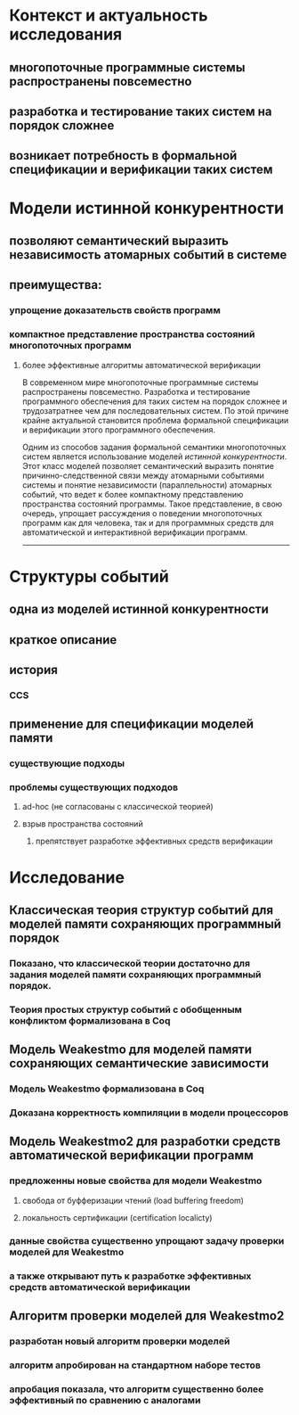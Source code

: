 * Контекст и актуальность исследования
** многопоточные программные системы распространены повсеместно
** разработка и тестирование таких систем на порядок сложнее
** возникает потребность в формальной спецификации и верификации таких систем

* Модели истинной конкурентности
** позволяют семантический выразить независимость атомарных событий в системе
** преимущества:
*** упрощение доказательств свойств программ
*** компактное представление пространства состояний многопоточных программ
**** более эффективные алгоритмы автоматической верификации


В современном мире многопоточные программные системы распространены повсеместно. 
Разработка и тестирование программного обеспечения для таких систем на порядок сложнее 
и трудозатратнее чем для последовательных систем. 
По этой причине крайне актуальной становится проблема формальной спецификации 
и верификации этого программного обеспечения.

Одним из способов задания формальной семантики многопоточных систем 
является использование моделей \emph{истинной конкурентности}.
Этот класс моделей позволяет семантический выразить
понятие причинно-следственной связи между атомарными событиями системы
и понятие независимости (параллельности) атомарных событий,
что ведет к более компактному представлению пространства состояний программы.
Такое представление, в свою очередь, упрощает рассуждения 
о поведении многопоточных программ как для человека, 
так и для программных средств для автоматической и интерактивной верификации программ. 




------------------------------------------------------------------------------------


* Структуры событий
** одна из моделей истинной конкурентности
** краткое описание
** история
*** CCS
** применение для спецификации моделей памяти
*** существующие подходы 
*** проблемы существующих подходов
**** ad-hoc (не согласованы с классической теорией)
**** взрыв пространства состояний
***** препятствует разработке эффективных средств верификации 



* Исследование
** Классическая теория структур событий для моделей памяти сохраняющих программный порядок 
*** Показано, что классической теории достаточно для задания моделей памяти сохраняющих программный порядок. 
*** Теория простых структур событий с обобщенным конфликтом формализована в Coq
** Модель Weakestmo для моделей памяти сохраняющих семантические зависимости 
*** Модель Weakestmo формализована в Coq
*** Доказана корректность компиляции в модели процессоров
** Модель Weakestmo2 для разработки средств автоматической верификации программ
*** предложенны новые свойства для модели Weakestmo 
**** свобода от буфферизации чтений (load buffering freedom)
**** локальность сертификации (certification localicty)
*** данные свойства существенно упрощают задачу проверки моделей для Weakestmo
*** а также открывают путь к разработке эффективных средств автоматической верификации
** Алгоритм проверки моделей для Weakestmo2
*** разработан новый алгоритм проверки моделей
*** алгоритм апробирован на стандартном наборе тестов
*** апробация показала, что алгоритм существенно более эффективный по сравнению с аналогами
